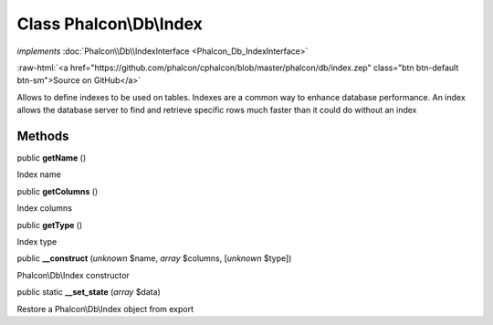 Class **Phalcon\\Db\\Index**
============================

*implements* :doc:`Phalcon\\Db\\IndexInterface <Phalcon_Db_IndexInterface>`

.. role:: raw-html(raw)
   :format: html

:raw-html:`<a href="https://github.com/phalcon/cphalcon/blob/master/phalcon/db/index.zep" class="btn btn-default btn-sm">Source on GitHub</a>`

Allows to define indexes to be used on tables. Indexes are a common way to enhance database performance. An index allows the database server to find and retrieve specific rows much faster than it could do without an index


Methods
-------

public  **getName** ()

Index name



public  **getColumns** ()

Index columns



public  **getType** ()

Index type



public  **__construct** (*unknown* $name, *array* $columns, [*unknown* $type])

Phalcon\\Db\\Index constructor



public static  **__set_state** (*array* $data)

Restore a Phalcon\\Db\\Index object from export



